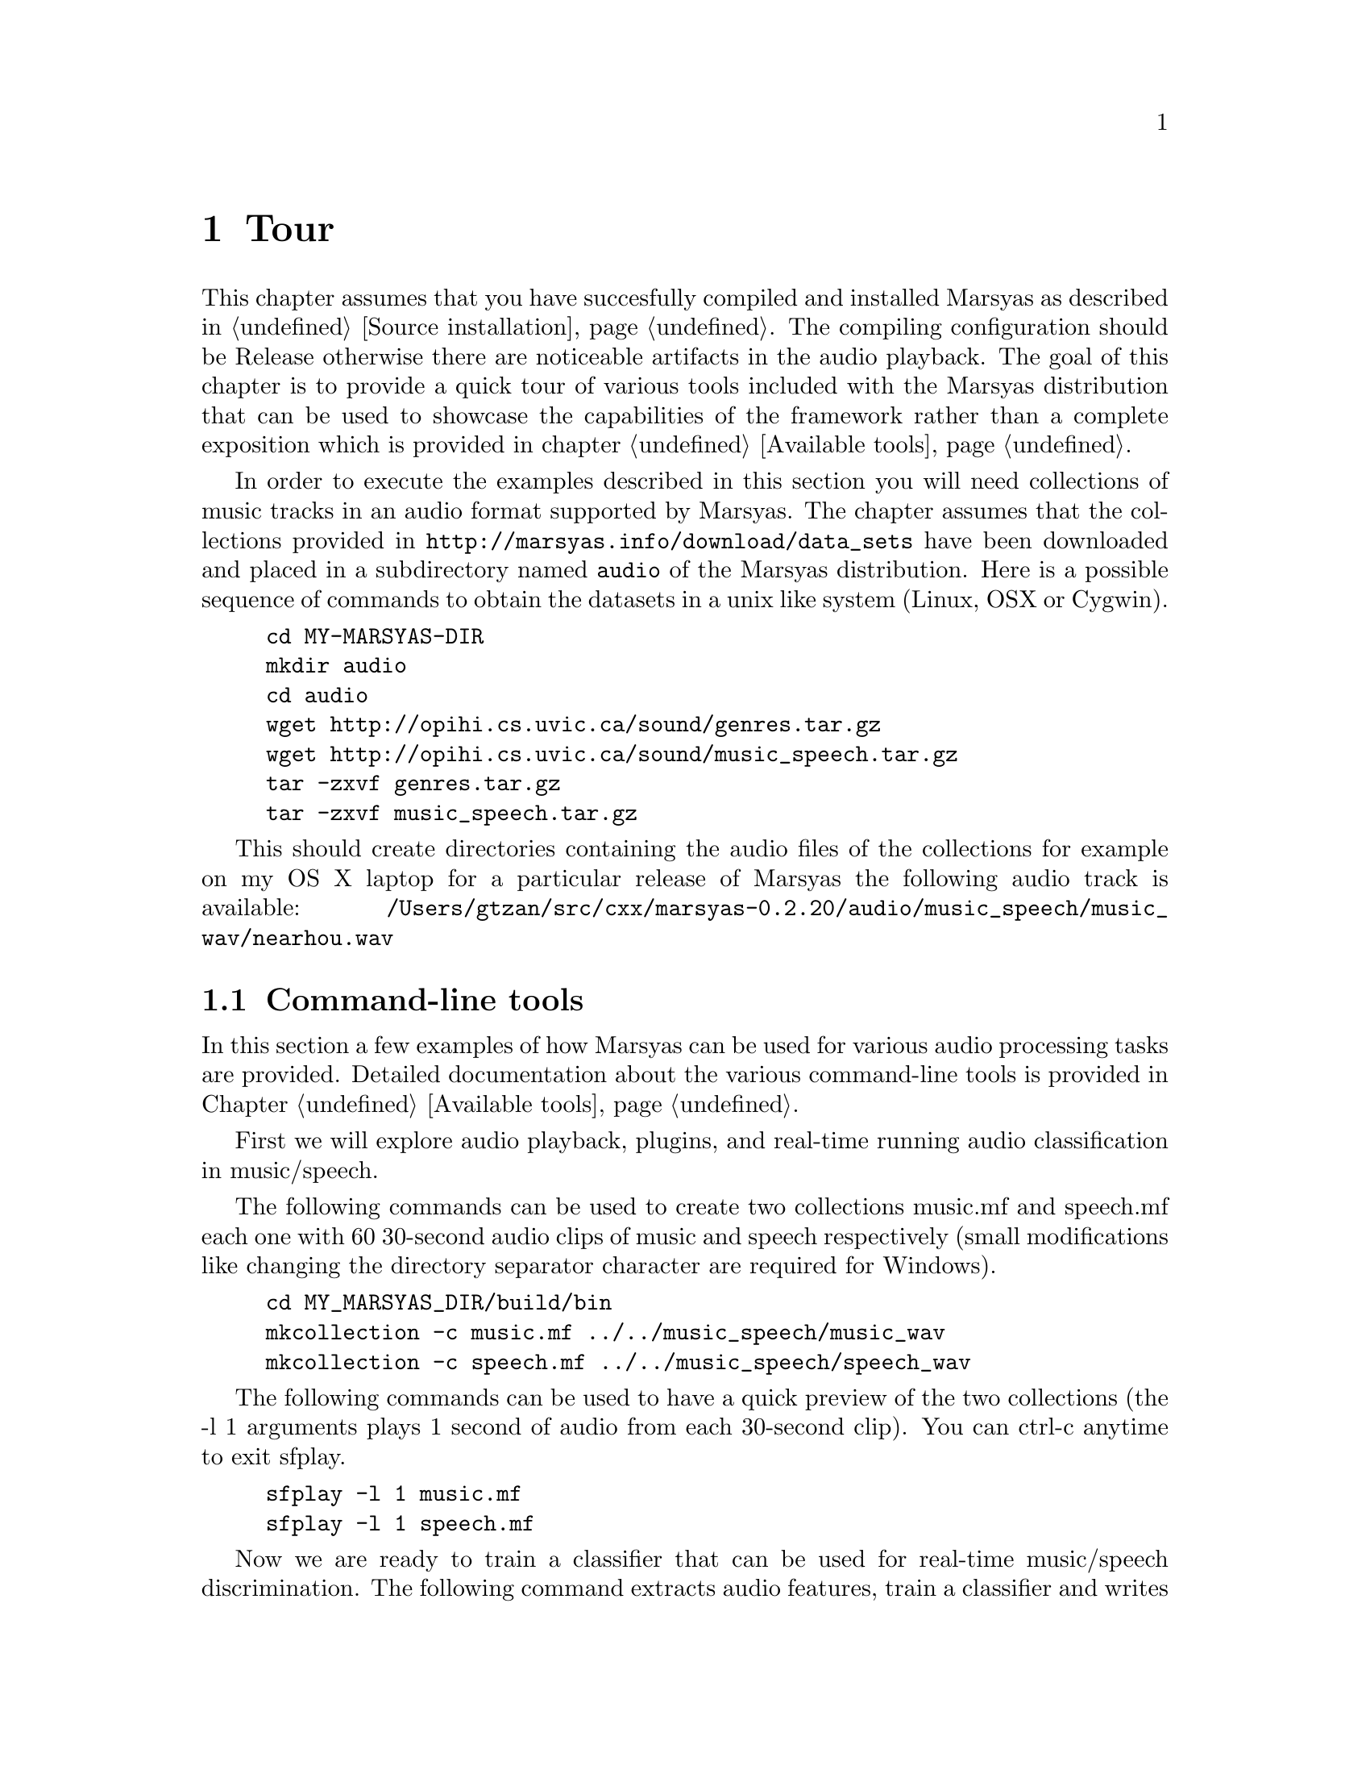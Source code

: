@node Tour
@chapter Tour

This chapter assumes that you have succesfully compiled and installed
Marsyas as described in @ref{Source installation}. The compiling
configuration should be Release otherwise there are noticeable artifacts
in the audio playback. The goal of this chapter is to provide a quick
tour of various tools included with the Marsyas distribution that can be
used to showcase the capabilities of the framework rather than a
complete exposition which is provided in chapter @ref{Available tools}.

In order to execute the examples described in this
section you will need collections of music tracks in an audio format 
supported by Marsyas. The chapter assumes that the collections provided 
in @uref{http://marsyas.info/download/data_sets} have been
downloaded and placed in a subdirectory named @code{audio} of the 
Marsyas distribution. Here is a possible sequence of commands 
to obtain the datasets in a unix like system (Linux, OSX or Cygwin). 

@example 
cd MY-MARSYAS-DIR 
mkdir audio 
cd audio 
wget http://opihi.cs.uvic.ca/sound/genres.tar.gz
wget http://opihi.cs.uvic.ca/sound/music_speech.tar.gz
tar -zxvf genres.tar.gz 
tar -zxvf music_speech.tar.gz
@end example 

This should create directories containing the audio files of 
the collections for example on my OS X laptop for a particular release 
of Marsyas the following audio track is available: 
@file{/Users/gtzan/src/cxx/marsyas-0.2.20/audio/music_speech/music_wav/nearhou.wav} 



@menu
* Command-line tools::  
* User interfaces::       
* Web information::
@end menu

@node Command-line tools , User interfaces, Tour, Tour
@section Command-line tools

In this section a few examples of how Marsyas can be used for 
various audio processing tasks are provided. Detailed documentation 
about the various command-line tools is provided in Chapter
@ref{Available tools}. 

First we will explore audio playback, plugins, and 
real-time running audio classification in music/speech. 

The following commands can be used to create two collections music.mf
and speech.mf each one with 60 30-second audio clips of music and speech
respectively (small modifications like changing the directory separator
character are required for Windows).

@example 
cd MY_MARSYAS_DIR/build/bin 
mkcollection -c music.mf ../../music_speech/music_wav
mkcollection -c speech.mf ../../music_speech/speech_wav
@end example

The following commands can be used to have a quick preview 
of the two collections (the -l 1 arguments plays 1 second 
of audio from each 30-second clip). You can ctrl-c anytime 
to exit sfplay. 

@example 
sfplay -l 1 music.mf 
sfplay -l 1 speech.mf 
@end example 

Now we are ready to train a classifier that can be used 
for real-time music/speech discrimination. The following 
command extracts audio features, train a classifier and 
writes a text file @file{ms.mpl} describing the entire audio processing 
network that includes the trained classifier. The sfplugin 
executable loads this textual description and then processes 
any audio file classifying approximately every second of it into 
either music or speech. 

@example 
bextract music.mf speech.mf -cl GS -p ms.mpl 
sfplugin -p ms.mpl ../../audio/music_speech/music_wav/winds.wav 
sfplugin -p ms.mpl ../../audio/music_speech/speech_wav/allison.wav 
sfplugin -p ms.mpl ../../audio/music_speech/music_wav/gravity.wav 
@end example 

The next example shows how automatic genre classification with one
feature-vector per file can be performed using Marsyas. Similarly we
can create a labeled collection for the genres dataset.

@example 
mkcollection -c cl.mf -l cl ../../audio/genres/classical
mkcollection -c co.mf -l co ../../audio/genres/country
mkcollection -c di.mf -l di ../../audio/genres/disco
mkcollection -c hi.mf -l hi ../../audio/genres/hiphop
mkcollection -c ja.mf -l ja ../../audio/genres/jazz
mkcollection -c ro.mf -l ro ../../audio/genres/rock 
mkcollection -c bl.mf -l bl ../../audio/genres/blues 
mkcollection -c re.mf -l re ../../audio/genres/reggae
mkcollection -c po.mf -l po ../../audio/genres/pop 
mkcollection -c me.mf -l me ../../audio/genres/metal 
cat cl.mf co.mf di.mf hi.mf ja.mf ro.mf bl.mf re.mf po.mf me.mf > genres10.mf 
@end example

Extracting the features and getting statistics about the classification 
performance (accuracy, confusion matrix etc) can be done as follows
(make sure the terminal size is wide enough to show the confusion matrix
correctly): 

@example 
bextract -sv genres10.mf -w genres10.arff 
kea -w genres10.arff
@end example

Alternatively the generated .ARFF file can also be opened by the
well-known Weka machine learning tool. 

In addition to classic audio feature extraction and classification
Marsyas can be used for a variety of other audio tasks. 

@example 
sfplay ../../audio/music_speech/music_wav/deedee.wav 
phasevocoder -q -ob -p 0.8 ../../audio/music_speech/music_wav/deedee.wav 
@end example 

The first command simply plays the file. The second one pitch shifts 
the audio by a factor of 0.8 without changing the duration using a
phasevocoder. A more interactive exploration of phasevocoding is
described in section @ref{User interfaces}. 

Finally efficient dominant melodic sound source extraction based on
spectral clustering of sinusoidal components can be demonstrated as follows: 

@example 
sfplay ../../audio/music_speech/music_wav/nearhou.wav 
peakClustering ../../audio/music_speech/music_wav/nearhou.wav
sfplay nearhouSep.wav
@end example 




@node User interfaces, Web information, Command-line tools , Tour
@section User interfaces 

A variety of graphical user interfaces are provided with the Marsyas
source distribution. Although it is possible to write a user interface 
that communicates with Marsyas in any language there is specific support 
for interfacing with the Qt toolkit by Trolltech 
@uref{http://www.qtsoftware.com/products/}. In order to compile the
graphical user interfaces you will need to have Qt4 installed and 
enable the WITH_QT using CMake. More information can be found at 
the chapter @ref{Source installation}. 

MarPlayer is a simple audio player that provides a seekable playback 
progress indicator while playing audio and showcases multi-threading 
using Qt4 and Marsyas. 

@example 
cd MY_MARSYAS_DIR/build/bin
MarPlayer
@end example 

This will launch the MarPlayer GUI. Click on File and open one of the
audio files in the collections (or any file in a Marsyas supported
format). Clicking on the playback slider will seek to the corresponding 
location in the audio file. 

@example 
cd MY_MARSYAS_DIR/build/bin 
MarPhasevocoder 
@end example 

Open a file and experiment with the sliders. The Frequency and Time
sliders can be used to pitch shift the recording without changing the 
duration or speed up or slow down the recording without changing the
pitch respectively. The Sinusoids slider can be used to control 
the number of sinusoids (sorted by amplitude) that are used to
approximate the audio signal at each frame. This example showcases 
user interaction with a relatively performance intensive audio synthesis 
technique like the phasevocoder which frequently does not have real-time 
implementations. 

The last example of a user interface is a content-based music browsing 
interface for large audio collections based on self-organizing
maps. First you will need to create the genres10.mf collection file 
as described in Section @ref{Command-line tools}. 

@example 
cd MY_MARSYAS_DIR 
MarGrid2
@end example 

Click on File-Open-Open Collection File and select the genres10.mf
collection. Then click on the E button (Extract) which performs 
feature extraction for all the 1000 files in the collection. This will 
take a few minutes and you can view the progress in the terminal output. 
When the feature extraction is complete click on the T button (Train)
which trains a self-organizing map that maps the high-dimenstional
continuous audio features representing each song to 2D coordinates 
on a grid. This takes a few seconds. Now click on the P (Predict) button 
to place each song on the grid. Feature extraction is performed again 
therefore this takes about the same time as the Train stage. Click 
on View-Colour-Mapping mode to see a visualization of the genre 
distributions over the self-organizing map. Note that the genre
information is only used for display purposes but not during the
calculation of the mapping. If either the audio features or 
the self-organizing map did not work the colors would essentially 
appear randomly distributed. Each square contains one more more 
tracks that are similar to each other based on the audio feautures. 
Clicking on a squares allows the user to cycle through the songs. 
Another interesting feature can be activated by selecting 
View-Continuous which switches songs continuously as the user 
hovers over the space without requiring explicit clicking. This 
mode is particularly effective when using touch surface interaction. 
Once a mapping is calculated it is possible to save the grid and 
load it without requiring the time consuming stages of feature 
extraction and training. 
 
@node Web information,  , User interfaces, Tour
@section Web information

Marsyas has been used for a variety of projects in both academia and
industry. In addition there are several web-interfaces that use 
Marsyas as a backend for audio analysis and processing. The Marsyas 
website contains information about projects, publications, screenshots 
and web-demos based on Marsyas. 

@uref{http://marsyas.info/about/projects} 
@uref{http://marsyas.info/about/videos} 
@uref{http://marsyas.info/about/publications} 
@uref{http://marsyas.info/about/webdemos} 

